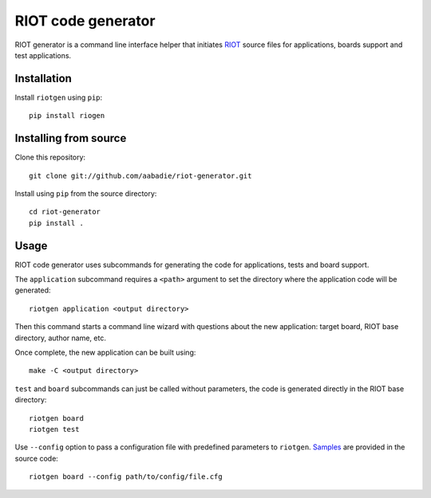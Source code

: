 RIOT code generator
-------------------

RIOT generator is a command line interface helper that initiates `RIOT
<http://github.com/RIOT-OS/RIOT>`_ source files for applications, boards
support and test applications.

Installation
............

Install ``riotgen`` using ``pip``::

    pip install riogen

Installing from source
......................

Clone this repository::

    git clone git://github.com/aabadie/riot-generator.git

Install using ``pip`` from the source directory::

    cd riot-generator
    pip install .

Usage
.....

RIOT code generator uses subcommands for generating the code for applications,
tests and board support.

The ``application`` subcommand requires a ``<path>`` argument to set the
directory where the application code will be generated::

    riotgen application <output directory>

Then this command starts a command line wizard with questions about the new
application: target board, RIOT base directory, author name, etc.

Once complete, the new application can be built using::

    make -C <output directory>

``test`` and ``board`` subcommands can just be called without parameters,
the code is generated directly in the RIOT base directory::

    riotgen board
    riotgen test

Use ``--config`` option to pass a configuration file with predefined parameters
to ``riotgen``.
`Samples <https://github.com/aabadie/riot-generator/tree/master/riotgen/samples>`_
are provided in the source code::

    riotgen board --config path/to/config/file.cfg
